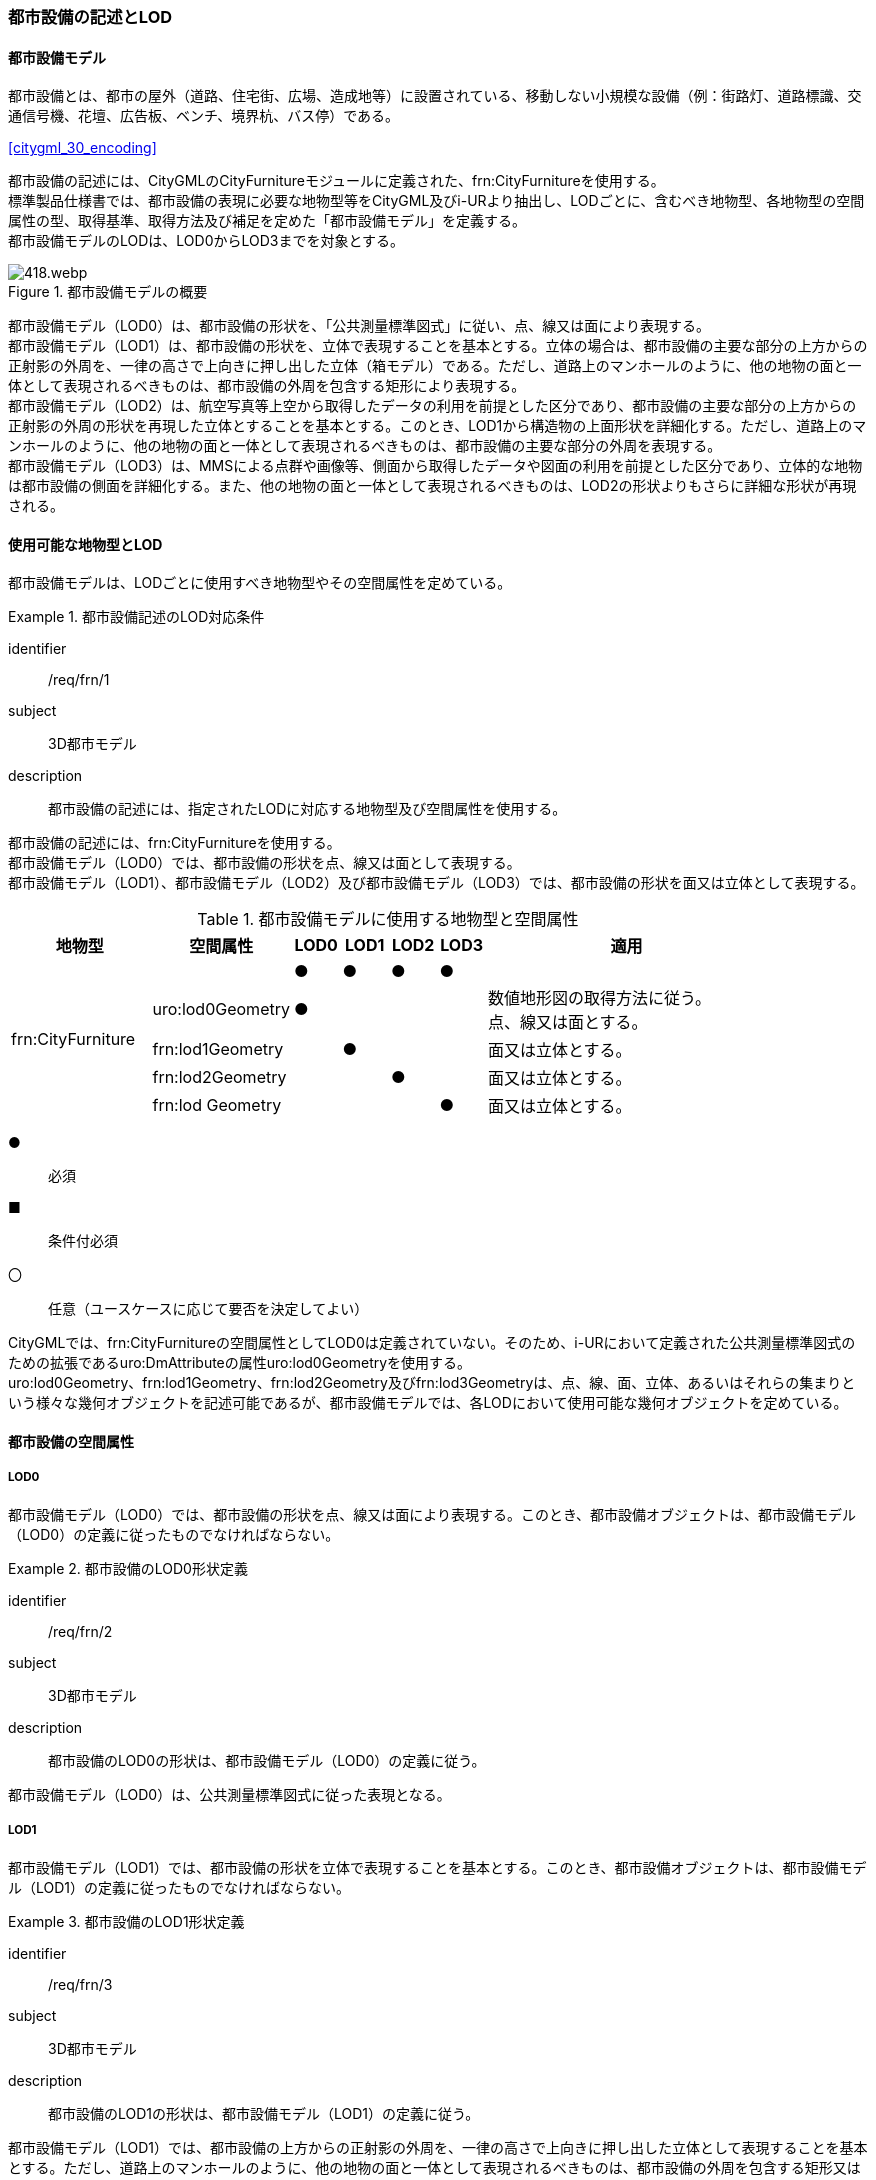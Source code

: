 [[tocO_02]]
=== 都市設備の記述とLOD


==== 都市設備モデル

都市設備とは、都市の屋外（道路、住宅街、広場、造成地等）に設置されている、移動しない小規模な設備（例：街路灯、道路標識、交通信号機、花壇、広告板、ベンチ、境界杭、バス停）である。

[.source]
<<citygml_30_encoding>>

都市設備の記述には、CityGMLのCityFurnitureモジュールに定義された、frn:CityFurnitureを使用する。 +
標準製品仕様書では、都市設備の表現に必要な地物型等をCityGML及びi-URより抽出し、LODごとに、含むべき地物型、各地物型の空間属性の型、取得基準、取得方法及び補足を定めた「都市設備モデル」を定義する。 +
都市設備モデルのLODは、LOD0からLOD3までを対象とする。

[[tab-O-1]]
.都市設備モデルの概要
image::images/418.webp.png[]

都市設備モデル（LOD0）は、都市設備の形状を、「公共測量標準図式」に従い、点、線又は面により表現する。 +
都市設備モデル（LOD1）は、都市設備の形状を、立体で表現することを基本とする。立体の場合は、都市設備の主要な部分の上方からの正射影の外周を、一律の高さで上向きに押し出した立体（箱モデル）である。ただし、道路上のマンホールのように、他の地物の面と一体として表現されるべきものは、都市設備の外周を包含する矩形により表現する。 +
都市設備モデル（LOD2）は、航空写真等上空から取得したデータの利用を前提とした区分であり、都市設備の主要な部分の上方からの正射影の外周の形状を再現した立体とすることを基本とする。このとき、LOD1から構造物の上面形状を詳細化する。ただし、道路上のマンホールのように、他の地物の面と一体として表現されるべきものは、都市設備の主要な部分の外周を表現する。 +
都市設備モデル（LOD3）は、MMSによる点群や画像等、側面から取得したデータや図面の利用を前提とした区分であり、立体的な地物は都市設備の側面を詳細化する。また、他の地物の面と一体として表現されるべきものは、LOD2の形状よりもさらに詳細な形状が再現される。


==== 使用可能な地物型とLOD

都市設備モデルは、LODごとに使用すべき地物型やその空間属性を定めている。


[requirement]
.都市設備記述のLOD対応条件
====
[%metadata]
identifier:: /req/frn/1
subject:: 3D都市モデル
description:: 都市設備の記述には、指定されたLODに対応する地物型及び空間属性を使用する。
====

都市設備の記述には、frn:CityFurnitureを使用する。 +
都市設備モデル（LOD0）では、都市設備の形状を点、線又は面として表現する。 +
都市設備モデル（LOD1）、都市設備モデル（LOD2）及び都市設備モデル（LOD3）では、都市設備の形状を面又は立体として表現する。

[[tab-O-2]]
[cols="3a,3a,^a,^a,^a,^a,6a"]
.都市設備モデルに使用する地物型と空間属性
|===
| 地物型 |  空間属性 |  LOD0 |  LOD1 |  LOD2 |  LOD3 |  適用

.5+| frn:CityFurniture | | ● | ● | ● | ● |
| uro:lod0Geometry
^| ●
|
|
|
<| 数値地形図の取得方法に従う。 +
点、線又は面とする。

| frn:lod1Geometry |  | ● |  | <| 面又は立体とする。
| frn:lod2Geometry |  |  | ● | <| 面又は立体とする。
| frn:lod Geometry |  |  |  | ● <| 面又は立体とする。

|===

[%key]
●:: 必須
■:: 条件付必須
〇:: 任意（ユースケースに応じて要否を決定してよい）

CityGMLでは、frn:CityFurnitureの空間属性としてLOD0は定義されていない。そのため、i-URにおいて定義された公共測量標準図式のための拡張であるuro:DmAttributeの属性uro:lod0Geometryを使用する。 +
uro:lod0Geometry、frn:lod1Geometry、frn:lod2Geometry及びfrn:lod3Geometryは、点、線、面、立体、あるいはそれらの集まりという様々な幾何オブジェクトを記述可能であるが、都市設備モデルでは、各LODにおいて使用可能な幾何オブジェクトを定めている。


==== 都市設備の空間属性

===== LOD0

都市設備モデル（LOD0）では、都市設備の形状を点、線又は面により表現する。このとき、都市設備オブジェクトは、都市設備モデル（LOD0）の定義に従ったものでなければならない。


[requirement]
.都市設備のLOD0形状定義
====
[%metadata]
identifier:: /req/frn/2
subject:: 3D都市モデル
description:: 都市設備のLOD0の形状は、都市設備モデル（LOD0）の定義に従う。
====

都市設備モデル（LOD0）は、公共測量標準図式に従った表現となる。

===== LOD1

都市設備モデル（LOD1）では、都市設備の形状を立体で表現することを基本とする。このとき、都市設備オブジェクトは、都市設備モデル（LOD1）の定義に従ったものでなければならない。


[requirement]
.都市設備のLOD1形状定義
====
[%metadata]
identifier:: /req/frn/3
subject:: 3D都市モデル
description:: 都市設備のLOD1の形状は、都市設備モデル（LOD1）の定義に従う。
====

都市設備モデル（LOD1）では、都市設備の上方からの正射影の外周を、一律の高さで上向きに押し出した立体として表現することを基本とする。ただし、道路上のマンホールのように、他の地物の面と一体として表現されるべきものは、都市設備の外周を包含する矩形又は矩形の組み合わせにより表現する。

===== LOD2

都市設備モデル（LOD2）では、都市設備の形状を、面又は立体で表現する。このとき、都市設備オブジェクトは、都市設備モデル（LOD2）の定義に従ったものでなければならない。


[requirement]
.都市設備のLOD2形状定義
====
[%metadata]
identifier:: /req/frn/4
subject:: 3D都市モデル
description:: 都市設備のLOD2の形状は、都市設備モデル（LOD2）の定義に従う。
====

都市設備モデル（LOD2）では、オブジェクトは主要な部分を簡略化した立体で表現することを基本とする。ただし、道路上のマンホールのように、他の地物の面と一体として表現されるべきものは、外周を取得する。立体として取得する場合は、上空から見下ろした形状が取得される。このとき、都市設備の上面は詳細化されるが、側面は詳細化されない。そのため、上部のほうが大きな構造をもつ都市設備の場合は、下部の構造が表現できない。このような都市設備の下部の構造を表現するには、LOD3が必要となる（<<fig-O-1>>）。

[[fig-O-1]]
.上部の構造が大きい都市設備のLOD2の形状
image::images/419.webp.png[]

===== LOD3

都市設備モデル（LOD3）では、都市設備の形状を、主要な部分の外形の特徴点から構成される面又は立体として表現する。このとき、都市設備オブジェクトは、都市設備モデル（LOD3）の定義に従ったものでなければならない。 +
都市設備モデル（LOD3）は、主要な部分の接続部の表現有無によりLOD3.0及びLOD3.1に区分する。接続部とは柱に道路標識等を添加する際に用いる取り付け金具や支持金具等を指す。


[requirement]
.都市設備のLOD3形状定義
====
[%metadata]
identifier:: /req/frn/5
subject:: 3D都市モデル
description:: 都市設備のLOD3の形状は、都市設備モデル（LOD3.0）又は都市設備モデル（LOD3.1）の定義に従う。
====

都市設備モデル（LOD3.1）では、都市設備を構成する主要な部分の接続部を表現するが、立体ではなく、面の集まりとして表現することを基本とする。これは立体とする場合、接続部の詳細な面が立体の境界の要件を満たすことが困難であることを考慮している。ただし、都市設備の体積を算出する等、ユースケースで必要な場合には、立体を採用できる。


==== 都市設備の主題属性

都市設備の主題属性には、あらかじめCityGML又はGMLにおいて定義された属性（接頭辞frn、gml）がある。また、標準製品仕様書では、i-URにおいて拡張された都市設備に関する詳細な情報を格納するための属性（uro:cityFurnitureDetailAttribute）、作成したデータの品質に関する情報を格納するための属性（uro:DataQualityAttribute）、都市設備の位置や識別に関する属性（uro:FacilityIdAttribute）、特定の分野における施設区分に関する属性（uro:FacilityTypeAttribute）、その分野における施設管理に必要な属性（uro:FacilityAttribute）、公共測量標準図式に従った表現に必要となる属性（uro:frnDmAttribute）を定義している。

===== frn:function

frn:functionは、都市設備の種類を区分する属性である。標準製品仕様書では、道路基盤地図情報の地物定義及び公共測量標準図式を参考に、属性functionの定義域を定めている。 +
標準製品仕様書の定義域には含まれていないが、「都市の屋外（道路、住宅街、広場、造成地等）に設置されている、移動しない小規模な設備」に該当する場合には、都市設備として記述できる。このとき、属性frn:functionの値を「その他（9000）」とし、かつ、属性uro:facilityTypeにより都市設備の種類を特定する名称を記述する。


[requirement]
.標準製品仕様書外の都市設備記述条件
====
[%metadata]
identifier:: /req/frn/6
subject:: 3D都市モデル
description:: 標準製品仕様書の定義域には含まれていない都市設備は、属性frn:functionの値を「その他（9000）」とし、属性uro:facilityTypeにより都市設備の種類を特定する名称を記述する。
====

都市設備の主題属性を特定できる網羅的な原典資料は存在しない。そのため、ユースケースで必要な設備を特定し、これに特化したデータ作成を行うことが望ましい。想定される取得方法を以下に示す。

. 路基盤地図情報より得られる場合にはこれを使用する。
. 路台帳及び道路施設台帳より得られる場合にはこれを使用する。
. 記資料が得られない場合は、MMS全方位画像等を用いて判読する。

<<tocO_03_02_01>>にfrn:functionの定義域と公共測量標準図式との対応を示す。

===== uro:facilityType

uro:facilityTypeは、都市設備の種類をさらに区分するための属性である。例えば、道路標識の場合、urf:functionにより、それが規制標識であることまでは区分できる。この規制標識を、さらに重量制限や高さ制限、最高速度等、規制の対象を明らかにしたい場合には、uro:facilityTypeを用いて区分する。

===== uro:description

uro:descriptionは、uro:facilityTypeをさらに詳細化するための属性である。例えば、uro:facilityTypeを用いて区分された規制標識の「最高速度」について、指定された速度（例：時速50km）を、uro:descriptionにより記述できる。

===== 施設管理のための属性

施設管理のための属性は、港湾施設及び漁港施設、河川管理施設や公園管理施設等の施設管理に必要な情報を定義した属性である。施設管理のための属性は以下のデータ型を用いて記述する。

====== 施設分類属性（uro:FacilityTypeAttribute）

uro:FacilityTypeAttributeは、各分野で定める施設の区分を記述するためのデータ型である。CityGMLは、地物型を物体としての性質に着目して定義し、機能や用途は属性で区分している。例えば、「都市設備（frn:CityFurniture）」という地物型を定義し、bldg:functionにより「照明施設」や「交通信号機」などを区分している。これにより、都市に存在する様々な地物を、分野を問わず網羅的に、かつ、矛盾が無く表現することを目指している。一方、各分野には独自の施設の区分がある。この区分は当該分野での施設管理に必要な情報であるが、CityGMLの地物型の区分とは一致しない。そこで、これらの地物型に分野独自の区分を付与するためにこのデータ型を用いる。uro:FacilityTypeAttributeは、二つの属性をもつ。uro:classは分野を特定するための属性である。またuro:functionは、uro:classにより特定した分野における施設の区分を示す。 +
標準製品仕様書では、港湾施設、漁港施設及び公園施設については標準製品仕様書においてuro:functionの区分が示されている。その他の区分についてはuro:classへの分野の追加も含め、拡張製品仕様書において拡張できる。

====== 施設識別属性（uro:FacilityIdAttribute）

uro:FacilityIdAttributeは、施設の位置を特定する情報及び施設を識別する情報を記述するためのデータ型である。uro:FacilityIdAttributeは、施設を識別するための情報として、識別子（uro:id）や正式な名称以外の呼称（uro:alternativeName）に加え、施設の位置を示すための、都道府県（uro:prefecture）、市区町村（uro:city）及び開始位置の経緯度（uro:startLat、uro:startLong）を属性としてもつ。また、鉄道上や道路上の施設については、路線や距離標での位置特定のための属性（uro:route、uro:startPost、uro:endPost）を使用できる。 +
なお、河川管理施設の場合は、uro:FacilityIdAttributeを継承するuro:RiverFacilityIdAttributeを使用する。これにより、左右岸上での位置の情報を記述できる。

====== 施設詳細属性（uro:FacilityAttribute）

uro:FacilityAttributeは、各分野において施設管理に必要となる情報を記述するためのデータ型である。uro:FacilityAttributeは、抽象クラスであり、これを継承する具象となるデータ型に、施設の区分毎に必要となる情報を属性として定義している。 +
標準製品仕様書では、港湾施設、漁港施設及び公園施設について、細分した施設の区分ごとにデータ型を定義している。また、施設に関する工事や点検の状況や内容を記述するためのデータ型（uro:MaintenanceHistoryAttribute）を定義している。

===== 数値地形図属性（uro:consDmAttribute）

公共測量標準図式に従った形状表現を行うために必要な属性である。LOD0の幾何オブジェクトの他、数値地形図との互換性を保つために必要な情報が、属性として定義されている。

===== データ品質属性（uro:DataQualityAttribute）

使用した原典資料やそれに基づくデータの品質、また、採用したLODは、データセットのメタデータに記録できる。ただし、データセット全体に対して一つのメタデータを作成することが基本となり、個々の都市オブジェクトの品質を記録することは困難である。 +
そこで、標準製品仕様書では、個々のデータに対してデータ品質に関する情報を記述するための属性として、「データ品質属性」（uro:DataQualityAttribute）を定義している。データ品質属性は、属性としてデータ作成に使用した原典資料の地図情報レベル、その他原典資料の諸元及び精緻化したLODをもつ。 +
3D都市モデルに含まれる全ての都市設備オブジェクトは、このデータ品質属性を必ず作成しなければならない。

